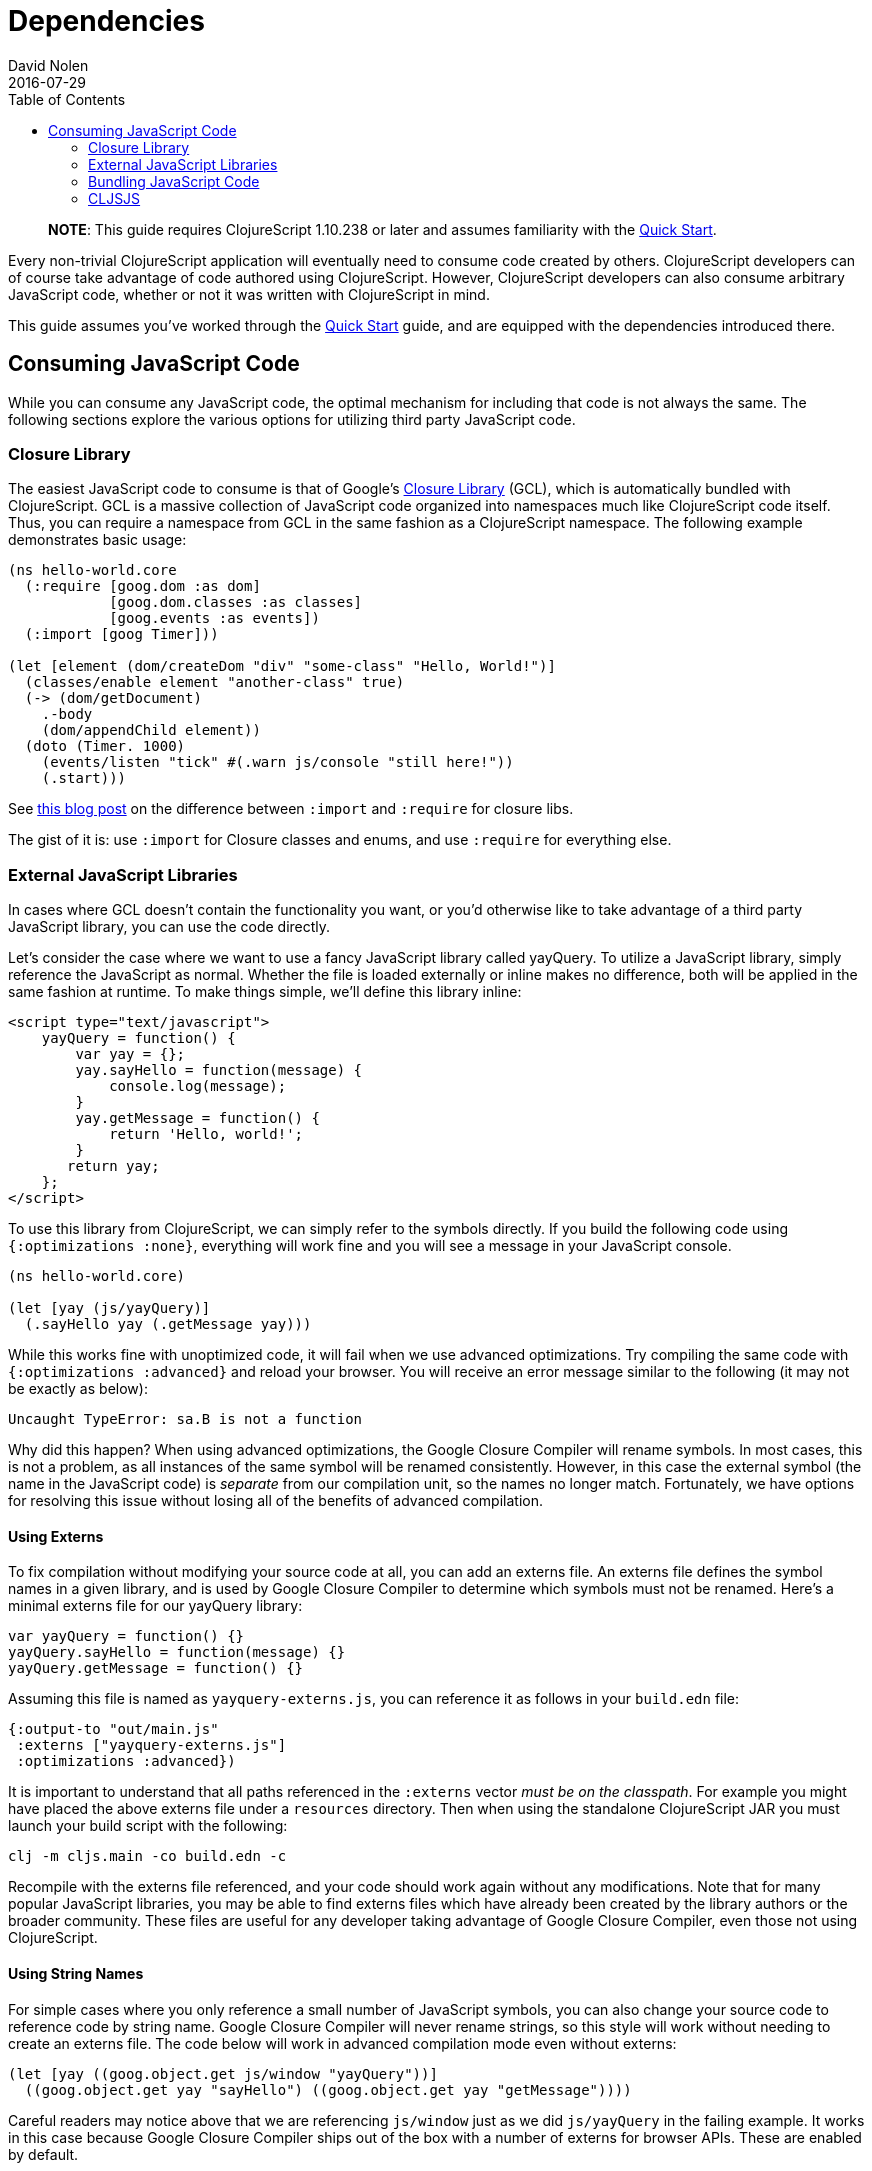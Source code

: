 = Dependencies
David Nolen
2016-07-29
:type: reference
:toc: macro
:icons: font

ifdef::env-github,env-browser[:outfilesuffix: .adoc]

toc::[]

> **NOTE**: This guide requires ClojureScript 1.10.238 or later and assumes
> familiarity with the <<xref/../../guides/quick-start#,Quick Start>>.

Every non-trivial ClojureScript application will eventually need to
consume code created by others. ClojureScript developers can of course
take advantage of code authored using ClojureScript. However,
ClojureScript developers can also consume arbitrary JavaScript code,
whether or not it was written with ClojureScript in mind.

This guide assumes you've worked through the <<xref/../../../guides/quick-start#,Quick Start>>
guide, and are equipped with the dependencies introduced there.

[[consuming-javascript-code]]
== Consuming JavaScript Code

While you can consume any JavaScript code, the optimal mechanism for
including that code is not always the same. The following sections
explore the various options for utilizing third party JavaScript code.

[[closure-library]]
=== Closure Library

The easiest JavaScript code to consume is that of Google's
https://github.com/google/closure-library[Closure Library] (GCL), which
is automatically bundled with ClojureScript. GCL is a massive collection
of JavaScript code organized into namespaces much like ClojureScript
code itself. Thus, you can require a namespace from GCL in the same
fashion as a ClojureScript namespace. The following example demonstrates
basic usage:

[source,clojure]
----
(ns hello-world.core
  (:require [goog.dom :as dom]
            [goog.dom.classes :as classes]
            [goog.events :as events])
  (:import [goog Timer]))

(let [element (dom/createDom "div" "some-class" "Hello, World!")]
  (classes/enable element "another-class" true)
  (-> (dom/getDocument)
    .-body
    (dom/appendChild element))
  (doto (Timer. 1000)
    (events/listen "tick" #(.warn js/console "still here!"))
    (.start)))
----

See
http://clojurescriptmadeeasy.com/blog/when-do-i-use-require-vs-import.html[this
blog post] on the difference between `:import` and `:require` for
closure libs.

The gist of it is: use `:import` for Closure classes and enums, and use
`:require` for everything else.

[[external-javascript-libraries]]
=== External JavaScript Libraries

In cases where GCL doesn't contain the functionality you want, or you'd
otherwise like to take advantage of a third party JavaScript library,
you can use the code directly.

Let's consider the case where we want to use a fancy JavaScript library
called yayQuery. To utilize a JavaScript library, simply reference the
JavaScript as normal. Whether the file is loaded externally or inline
makes no difference, both will be applied in the same fashion at
runtime. To make things simple, we'll define this library inline:

....
<script type="text/javascript">
    yayQuery = function() {
        var yay = {};
        yay.sayHello = function(message) {
            console.log(message);
        }
        yay.getMessage = function() {
            return 'Hello, world!';
        }
       return yay;
    };
</script>
....

To use this library from ClojureScript, we can simply refer to the
symbols directly. If you build the following code using
`{:optimizations :none}`, everything will work fine and you will see a
message in your JavaScript console.

[source,clojure]
----
(ns hello-world.core)

(let [yay (js/yayQuery)]
  (.sayHello yay (.getMessage yay)))
----

While this works fine with unoptimized code, it will fail when we use
advanced optimizations. Try compiling the same code with
`{:optimizations :advanced}` and reload your browser. You will receive
an error message similar to the following (it may not be exactly as
below):

[source,javascript]
----
Uncaught TypeError: sa.B is not a function
----

Why did this happen? When using advanced optimizations, the Google
Closure Compiler will rename symbols. In most cases, this is not a
problem, as all instances of the same symbol will be renamed
consistently. However, in this case the external symbol (the name in the
JavaScript code) is _separate_ from our compilation unit, so the names
no longer match. Fortunately, we have options for resolving this issue
without losing all of the benefits of advanced compilation.

[[using-externs]]
==== Using Externs

To fix compilation without modifying your source code at all, you can
add an externs file. An externs file defines the symbol names in a given
library, and is used by Google Closure Compiler to determine which
symbols must not be renamed. Here's a minimal externs file for our
yayQuery library:

....
var yayQuery = function() {}
yayQuery.sayHello = function(message) {}
yayQuery.getMessage = function() {}
....

Assuming this file is named as `yayquery-externs.js`, you can reference
it as follows in your `build.edn` file:

[source,clojure]
----
{:output-to "out/main.js"
 :externs ["yayquery-externs.js"]
 :optimizations :advanced})
----

It is important to understand that all paths referenced in the
`:externs` vector __must be on the classpath__. For example you might
have placed the above externs file under a `resources` directory. Then
when using the standalone ClojureScript JAR you must launch your build
script with the following:

[source,bash]
----
clj -m cljs.main -co build.edn -c
----

Recompile with the externs file referenced, and your code should work
again without any modifications. Note that for many popular JavaScript
libraries, you may be able to find externs files which have already been
created by the library authors or the broader community. These files are
useful for any developer taking advantage of Google Closure Compiler,
even those not using ClojureScript.

[[using-string-names]]
==== Using String Names

For simple cases where you only reference a small number of JavaScript
symbols, you can also change your source code to reference code by
string name. Google Closure Compiler will never rename strings, so this
style will work without needing to create an externs file. The code
below will work in advanced compilation mode even without externs:

[source,clojure]
----
(let [yay ((goog.object.get js/window "yayQuery"))]
  ((goog.object.get yay "sayHello") ((goog.object.get yay "getMessage"))))
----

Careful readers may notice above that we are referencing `js/window`
just as we did `js/yayQuery` in the failing example. It works in this
case because Google Closure Compiler ships out of the box with a number
of externs for browser APIs. These are enabled by default.

[[bundling-javascript-code]]
=== Bundling JavaScript Code

To maximize efficiency of content delivery, you can bundle JavaScript
code along with your compiled ClojureScript code.

[[google-closure-compiler-compatible-code]]
==== Google Closure Compiler Compatible Code

If your external JavaScript code has been written to be compatible with
Google Closure Compiler, and exposes its namespaces using
`goog.provide`, the most efficient way to include it is to bundle it
using `:libs`. This bundling mechanism takes full advantage of advanced
mode compilation, renaming symbols in the external JavaScript library
and eliminating dead code. Let's adapt our yayQuery library from
previous examples, as below:

....
goog.provide('yq');

yq.debugMessage = 'Dead Code';

yq.yayQuery = function() {
    var yay = {};
    yay.sayHello = function(message) {
        console.log(message);
    };
    yay.getMessage = function() {
        return 'Hello, world!';
    };
    return yay;
};
....

This code is mostly identical to the previous inline version, but is now
packaged within a "namespace" exposed using `goog.provide`. The library
can be referenced easily in ClojureScript:

[source,clojure]
----
(ns hello-world.core
  (:require [yq]))

(let [yay (yq/yayQuery)]
  (.sayHello yay (.getMessage yay)))
----

To build the bundled output, use the following command:

[source,clojure]
----
clj -m cljs.main -co build.edn -O advanced -c
----

Because this code is compatible with advanced compilation, there is no
need to create externs. If you look at the compiled output, you'll see
that the functions have been renamed and the unreferenced `debugMessage`
has been completely eliminated by Google Closure Compiler.

While an extremely efficient way to bundle external JavaScript, most
popular libraries are not compatible with this approach.

[[bundling-foreign-javascript-code]]
==== Bundling "Foreign" JavaScript Code

If the code you wish to bundle has not been authored with Google Closure
Compiler compatibility in mind, you can include it as a foreign library.
Foreign libraries are included in your final output, but are not passed
through advanced compilation. Let's consider a version of yayQuery which
does not include a `goog.provide`:

....
yayQuery = function() {
    var yay = {};
    yay.sayHello = function(message) {
        console.log(message);
    };
    yay.getMessage = function() {
        return 'Hello, world!';
    };
    return yay;
};
....

Using code in foreign libraries from ClojureScript is very similar to
using code that's been included directly in the page via a `<script>`
tag, with one key difference:

[source,clojure]
----
(ns hello-world.core
  (:require [yq]))

(let [yay (js/yayQuery)]
  (.sayHello yay (.getMessage yay)))
----

Notice the presence of `:require` in the `ns` declaration. This
references a "namespace" called `yq`, but there is no corresponding
`goog.provide` in the yayQuery file. In the case of foreign libraries,
the "namespace" is provided in the build configuration. As long as the
name in the `:provides` key matches what you `:require` and is unique
across referenced libraries, you can name it anything you please:

[source,clojure]
----
{:output-to "out/main.js"
 :externs ["yayquery-externs.js"]
 :foreign-libs [{:file "yayquery.js"
                 :provides ["yq"]}]}
----

Note that we have re-introduced our externs file here. Though the
foreign library is bundled, it must otherwise be referenced exactly as
if the script had been included externally.

[[cljsjs]]
=== CLJSJS

The previous sections have discussed the various ways of integrating
with any external JavaScript code. Finding the best way to integrate a
library can be tricky, especially if you have to procure externs.
Fortunately, for many of the most common JavaScript libraries, there is
an easier way. The http://cljsjs.github.io/[CLJSJS] project
automatically packages up external JavaScript libraries in a way that's
directly supported by the ClojureScript compiler. It will automatically
package the best version of a library in a given context (including
minified libraries when using advanced optimizations, for example), and
automatically includes the appropriate externs.

Let's say we've outgrown our beloved yayQuery library, and want to use
jQuery instead. This is one of the many popular libraries which has been
pre-packaged. We can fetch a copy as below:

[source,bash]
----
curl -O https://clojars.org/repo/cljsjs/jquery/1.9.0-0/jquery-1.9.0-0.jar
----

If you take a peek inside the downloaded JAR file
(`unzip jquery-1.9.0-0.jar deps.cljs`), you'll see the contents of the
bundled `deps.cljs` file:

[source,clojure]
----
{:foreign-libs
 [{:file "cljsjs/development/jquery.inc.js",
   :file-min "cljsjs/production/jquery.min.inc.js",
   :provides ["cljsjs.jquery"]}],
 :externs ["cljsjs/common/jquery.ext.js"]}
----

If you followed along with the previous sections, this should all be
quite clear at this point. The `:provides` data tells us all we need to
reference this code:

[source,clojure]
----
(ns hello-world.core
  (:require [cljsjs.jquery]))

(.text (js/$ "body") "Hello, World!")
----

The build file in this case is incredibly simple, as the library
reference is entirely contained in the JAR which we'll reference when we
invoke the script:

[source,clojure]
----
{:output-to "out/main.js"}
----

Compile the code as below (note the addition of the JAR in our class
path), and you should see the message display when you load your
browser:

[source,bash]
----
clj -m cljs.main -co build.edn -O advanced -c
---

[[replacing-a-transitive-cljsjs-dependency-with-another-build-of-the-library]]
==== Replacing a (transitive) CLJSJS dependency with another build of the library

Sometimes you have a transitive dependency on a CLJSJS library but want
to include the dependency manually or use a custom build of it. In that
case you need to do two things: (1) exclude the dependency with
`:exclusions` and (2) create an empty namespace with the cljsjs name so
that the build does not break.

For example `om` depends on `cljsjs/react`. To include a custom build
you need:

[source,clojure]
----
;; project.cljs
;; ...
:dependencies [[org.omcljs/om "0.9.0" :exclusions [cljsjs/react]] ;; ...
----

[source,clojure]
----
;; src/cljsjs/react.cljs
(ns cljsjs.react)
----

....
<script src="https://cdnjs.cloudflare.com/ajax/libs/react/0.13.3/react.js"></script>
<script src="resources/public/js/compiled/your_cljs_code.js" type="text/javascript"></script>
....

[[consuming-clojurescript-code]]
== Consuming ClojureScript Code

The ability to consume any JavaScript library makes ClojureScript an
incredibly flexible and powerful language for writing JavaScript
applications. Of course, ClojureScript developers can also easily
include ClojureScript libraries authored by others.

[[using-libraries-directly]]
=== Using Libraries Directly

Let's make use of https://github.com/Prismatic/schema[Schema], a
ClojureScript library which enables us to validate complex data types.
First, we need to procure a copy of the library:

[source,bash]
----
curl -O https://clojars.org/repo/prismatic/schema/0.4.0/schema-0.4.0.jar
----

As with CLJSJS libraries, everything is packaged in a JAR file which we
will reference in our class path when compiling. Unlike CLJSJS
libraries, though, ClojureScript library JARs contain no externs or
`deps.cljs` mappings.

Using the library is simple. Note that ClojureScript code and Clojure
macros are packaged in the same library:

[source,clojure]
----
(ns hello-world.core
  (:require [schema.core :as s :include-macros true]))

(def Data {:a {:b s/Str :c s/Int}})

(s/validate Data {:a {:b "Hello" :c "World"}})
----

Our build script is even simpler:

[source,clojure]
----
{:output-to "out/main.js"}
----

Now, we can run the build. Simply reference the JAR as below:

[source,bash]
----
clj -m cljs.main -co build.edn -c
----

Load up your browser, and you'll see a helpful validation error from
Schema in your JavaScript console. Change the `:c` key to an integer
value and rebuild if you'd like to see this error go away.

